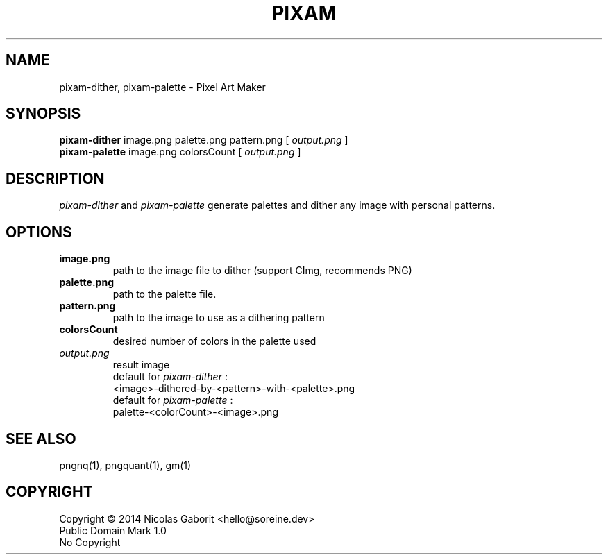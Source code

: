 .TH PIXAM 1 "26 Jul 2019" "0.0.84" "User Manual"

.SH NAME
pixam-dither, pixam-palette \- Pixel Art Maker

.SH SYNOPSIS
.B pixam-dither
.RB image.png
.RB palette.png
.RB pattern.png
[
.I output.png
]
.br
.B pixam-palette
.RB image.png
.RB colorsCount
[
.I output.png
]

.SH DESCRIPTION
.I pixam-dither
and
.I pixam-palette
generate palettes and dither any image with personal patterns.

.SH OPTIONS
.TP
.B image.png
path to the image file to dither (support CImg, recommends PNG)
.TP
.B palette.png
path to the palette file.
.TP
.B pattern.png
path to the image to use as a dithering pattern
.TP
.B colorsCount
desired number of colors in the palette used
.TP
.I output.png
result image
.br
default for
.I pixam-dither
:
.br
<image>-dithered-by-<pattern>-with-<palette>.png
.br
default for
.I pixam-palette
:
.br
palette-<colorCount>-<image>.png

.SH "SEE ALSO"
pngnq(1), pngquant(1), gm(1)

.SH COPYRIGHT
Copyright \(co 2014 Nicolas Gaborit <hello@soreine.dev>
.br
Public Domain Mark 1.0
.br
No Copyright
